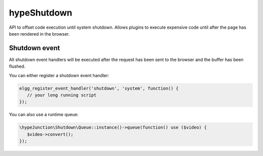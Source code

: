 hypeShutdown
============

API to offset code execution until system shutdown.
Allows plugins to execute expensive code until after the page has been rendered in the browser.

Shutdown event
~~~~~~~~~~~~~~

All shutdown event handlers will be executed after the request has been sent to the browser and the buffer has been flushed.

You can either register a shutdown event handler:

.. code::

   elgg_register_event_handler('shutdown', 'system', function() {
      // your long running script
   });


You can also use a runtime queue:

.. code::

   \hypeJunction\Shutdown\Queue::instance()->queue(function() use ($video) {
      $video->convert();
   });

